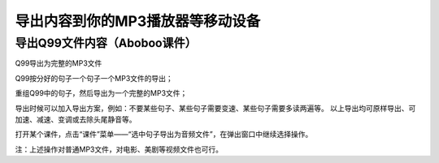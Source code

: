导出内容到你的MP3播放器等移动设备
####################################################

导出Q99文件内容（Aboboo课件）
**************************************

Q99导出为完整的MP3文件


Q99按分好的句子一个句子一个MP3文件的导出；


重组Q99中的句子，然后导出为一个完整的MP3文件；


导出时候可以加入导出方案，例如：不要某些句子、某些句子需要变速、某些句子需要多读两遍等。
以上导出均可原样导出、可加速、减速、变调或去除头尾静音等。

打开某个课件，点击“课件”菜单——“选中句子导出为音频文件”，在弹出窗口中继续选择操作。


注：上述操作对普通MP3文件，对电影、美剧等视频文件也可行。